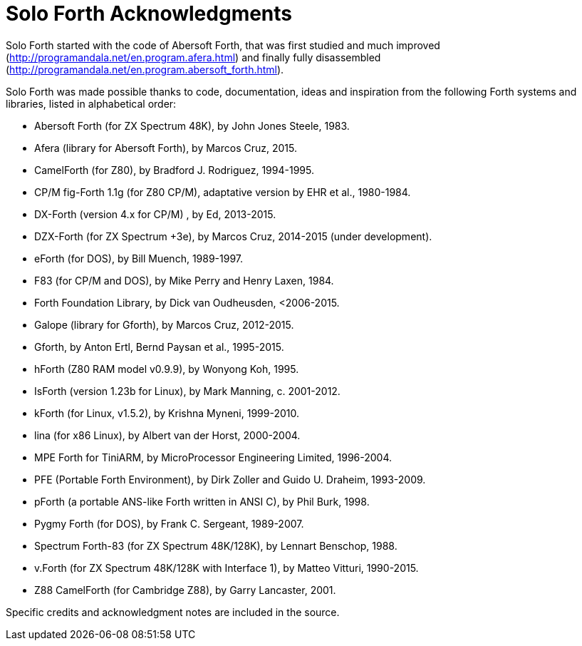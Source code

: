 = Solo Forth Acknowledgments

Solo Forth started with the code of Abersoft Forth, that was
first studied and much improved
(http://programandala.net/en.program.afera.html) and finally
fully disassembled
(http://programandala.net/en.program.abersoft_forth.html).

Solo Forth was made possible thanks to code, documentation, ideas and
inspiration from the following Forth systems and libraries, listed in
alphabetical order:

// XXX TODO -- versions

- Abersoft Forth (for ZX Spectrum 48K), by John Jones Steele, 1983.
- Afera (library for Abersoft Forth), by Marcos Cruz, 2015.
- CamelForth (for Z80), by Bradford J. Rodriguez, 1994-1995.
- CP/M fig-Forth 1.1g (for Z80 CP/M), adaptative version by EHR et
  al., 1980-1984.
- DX-Forth (version 4.x for CP/M) , by Ed, 2013-2015.
- DZX-Forth (for ZX Spectrum +3e), by Marcos Cruz, 2014-2015 (under
  development).
- eForth (for DOS), by Bill Muench, 1989-1997.
- F83 (for CP/M and DOS), by Mike Perry and Henry Laxen, 1984.
- Forth Foundation Library, by Dick van Oudheusden, <2006-2015.
- Galope (library for Gforth), by Marcos Cruz, 2012-2015.
- Gforth, by Anton Ertl, Bernd Paysan et al., 1995-2015.
- hForth (Z80 RAM model v0.9.9), by Wonyong Koh, 1995.
- IsForth (version 1.23b for Linux), by Mark Manning, c. 2001-2012.
- kForth (for Linux, v1.5.2), by  Krishna Myneni, 1999-2010.
- lina (for x86 Linux), by Albert van der Horst, 2000-2004.
- MPE Forth for TiniARM, by MicroProcessor Engineering Limited, 1996-2004.
- PFE (Portable Forth Environment), by Dirk Zoller and Guido U.
  Draheim, 1993-2009.
- pForth (a portable ANS-like Forth written in ANSI C), by Phil Burk,
  1998.
- Pygmy Forth (for DOS), by Frank C. Sergeant, 1989-2007.
- Spectrum Forth-83 (for ZX Spectrum 48K/128K), by Lennart Benschop,
  1988.
- v.Forth (for ZX Spectrum 48K/128K with Interface 1), by Matteo
  Vitturi, 1990-2015.
- Z88 CamelForth (for Cambridge Z88), by Garry Lancaster, 2001.

Specific credits and acknowledgment notes are included in the source.
